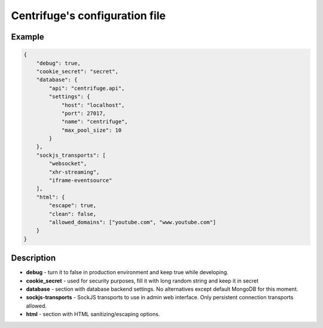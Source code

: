 Centrifuge's configuration file
===============================

.. _configuration file:


Example
~~~~~~~

.. code-block:: bash

    {
        "debug": true,
        "cookie_secret": "secret",
        "database": {
            "api": "centrifuge.api",
            "settings": {
                "host": "localhost",
                "port": 27017,
                "name": "centrifuge",
                "max_pool_size": 10
            }
        },
        "sockjs_transports": [
            "websocket",
            "xhr-streaming",
            "iframe-eventsource"
        ],
        "html": {
            "escape": true,
            "clean": false,
            "allowed_domains": ["youtube.com", "www.youtube.com"]
        }
    }


Description
~~~~~~~~~~~

- **debug** - turn it to false in production environment and keep true while developing.

- **cookie_secret** - used for security purposes, fill it with long random string and keep it in secret

- **database** - section with database backend settings. No alternatives except default MongoDB for this moment.

- **sockjs-transports** - SockJS transports to use in admin web interface. Only persistent connection transports allowed.

- **html** - section with HTML sanitizing/escaping options.